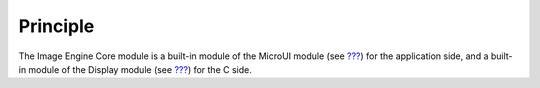 Principle
=========

The Image Engine Core module is a built-in module of the MicroUI module
(see `??? <#section_microui>`__) for the application side, and a
built-in module of the Display module (see `??? <#section_display>`__)
for the C side.
